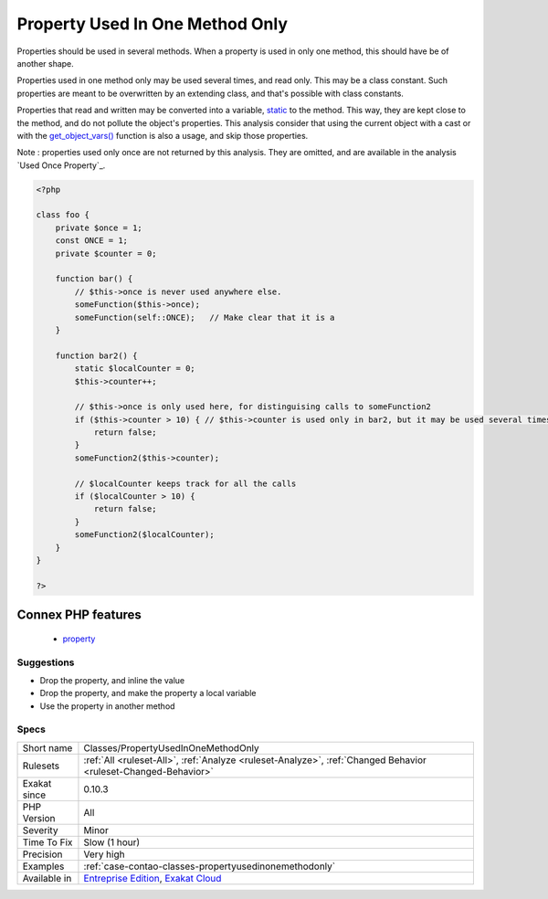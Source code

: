 .. _classes-propertyusedinonemethodonly:

.. _property-used-in-one-method-only:

Property Used In One Method Only
++++++++++++++++++++++++++++++++

.. meta::
	:description:
		Property Used In One Method Only: Properties should be used in several methods.
	:twitter:card: summary_large_image
	:twitter:site: @exakat
	:twitter:title: Property Used In One Method Only
	:twitter:description: Property Used In One Method Only: Properties should be used in several methods
	:twitter:creator: @exakat
	:twitter:image:src: https://www.exakat.io/wp-content/uploads/2020/06/logo-exakat.png
	:og:image: https://www.exakat.io/wp-content/uploads/2020/06/logo-exakat.png
	:og:title: Property Used In One Method Only
	:og:type: article
	:og:description: Properties should be used in several methods
	:og:url: https://php-tips.readthedocs.io/en/latest/tips/Classes/PropertyUsedInOneMethodOnly.html
	:og:locale: en
Properties should be used in several methods. When a property is used in only one method, this should have be of another shape. 

Properties used in one method only may be used several times, and read only. This may be a class constant. Such properties are meant to be overwritten by an extending class, and that's possible with class constants.

Properties that read and written may be converted into a variable, `static <https://www.php.net/manual/en/language.oop5.static.php>`_ to the method. This way, they are kept close to the method, and do not pollute the object's properties.
This analysis consider that using the current object with a cast or with the `get_object_vars() <https://www.php.net/get_object_vars>`_ function is also a usage, and skip those properties.

Note : properties used only once are not returned by this analysis. They are omitted, and are available in the analysis `Used Once Property`_.

.. code-block:: php
   
   <?php
   
   class foo {
       private $once = 1;
       const ONCE = 1;
       private $counter = 0;
       
       function bar() {
           // $this->once is never used anywhere else. 
           someFunction($this->once);
           someFunction(self::ONCE);   // Make clear that it is a 
       }
   
       function bar2() {
           static $localCounter = 0;
           $this->counter++;
           
           // $this->once is only used here, for distinguising calls to someFunction2
           if ($this->counter > 10) { // $this->counter is used only in bar2, but it may be used several times
               return false;
           }
           someFunction2($this->counter);
   
           // $localCounter keeps track for all the calls
           if ($localCounter > 10) { 
               return false;
           }
           someFunction2($localCounter);
       }
   }
   
   ?>
Connex PHP features
-------------------

  + `property <https://php-dictionary.readthedocs.io/en/latest/dictionary/property.ini.html>`_


Suggestions
___________

* Drop the property, and inline the value
* Drop the property, and make the property a local variable
* Use the property in another method




Specs
_____

+--------------+-------------------------------------------------------------------------------------------------------------------------+
| Short name   | Classes/PropertyUsedInOneMethodOnly                                                                                     |
+--------------+-------------------------------------------------------------------------------------------------------------------------+
| Rulesets     | :ref:`All <ruleset-All>`, :ref:`Analyze <ruleset-Analyze>`, :ref:`Changed Behavior <ruleset-Changed-Behavior>`          |
+--------------+-------------------------------------------------------------------------------------------------------------------------+
| Exakat since | 0.10.3                                                                                                                  |
+--------------+-------------------------------------------------------------------------------------------------------------------------+
| PHP Version  | All                                                                                                                     |
+--------------+-------------------------------------------------------------------------------------------------------------------------+
| Severity     | Minor                                                                                                                   |
+--------------+-------------------------------------------------------------------------------------------------------------------------+
| Time To Fix  | Slow (1 hour)                                                                                                           |
+--------------+-------------------------------------------------------------------------------------------------------------------------+
| Precision    | Very high                                                                                                               |
+--------------+-------------------------------------------------------------------------------------------------------------------------+
| Examples     | :ref:`case-contao-classes-propertyusedinonemethodonly`                                                                  |
+--------------+-------------------------------------------------------------------------------------------------------------------------+
| Available in | `Entreprise Edition <https://www.exakat.io/entreprise-edition>`_, `Exakat Cloud <https://www.exakat.io/exakat-cloud/>`_ |
+--------------+-------------------------------------------------------------------------------------------------------------------------+


